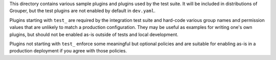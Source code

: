 This directory contains various sample plugins and plugins used by the
test suite.  It will be included in distributions of Grouper, but the test
plugins are not enabled by default in ``dev.yaml``.

Plugins starting with ``test_`` are required by the integration test suite
and hard-code various group names and permission values that are unlikely
to match a production configuration.  They may be useful as examples for
writing one's own plugins, but should not be enabled as-is outside of
tests and local development.

Plugins not starting with ``test_`` enforce some meaningful but optional
policies and are suitable for enabling as-is in a production deployment if
you agree with those policies.
